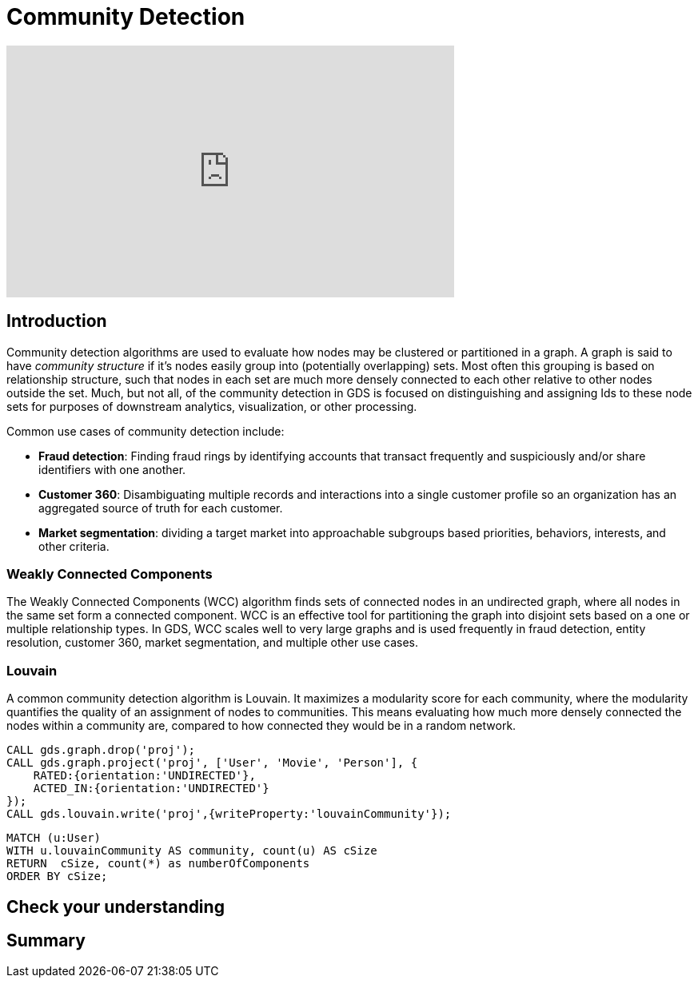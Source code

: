 = Community Detection
:type: quiz

[.video]
video::xxxx[youtube,width=560,height=315]


[.transcript]
== Introduction
Community detection algorithms are used to evaluate  how nodes may be clustered or partitioned in a graph. A graph is said to have _community structure_ if it's nodes easily group into (potentially overlapping) sets.  Most often this grouping is based on relationship structure, such that nodes in each set are much more densely connected to each other relative to other nodes outside the set. Much, but not all, of the community detection in GDS is focused on distinguishing and assigning Ids to these node sets for purposes of downstream analytics, visualization, or other processing.

Common use cases of community detection include:

* *Fraud detection*: Finding fraud rings by identifying accounts that transact frequently and suspiciously and/or share identifiers with one another.
* *Customer 360*: Disambiguating multiple records and interactions into a single customer profile so an organization has an aggregated source of truth for each customer.
* *Market segmentation*: dividing a target market into approachable subgroups based priorities, behaviors, interests, and other criteria.

=== Weakly Connected Components
The Weakly Connected Components (WCC) algorithm finds sets of connected nodes in an undirected graph, where all nodes in the same set form a connected component. WCC is an effective tool for partitioning the graph into disjoint sets based on a one or multiple relationship types. In GDS, WCC scales well to very large graphs and is used frequently in fraud detection, entity resolution, customer 360, market segmentation, and multiple other use cases.

[example]

=== Louvain
A common community detection algorithm is Louvain. It maximizes a modularity score for each community, where the modularity quantifies the quality of an assignment of nodes to communities. This means evaluating how much more densely connected the nodes within a community are, compared to how connected they would be in a random network.
[code snippet]
[Explanation of code snippet]


----
CALL gds.graph.drop('proj');
CALL gds.graph.project('proj', ['User', 'Movie', 'Person'], {
    RATED:{orientation:'UNDIRECTED'},
    ACTED_IN:{orientation:'UNDIRECTED'}
});
CALL gds.louvain.write('proj',{writeProperty:'louvainCommunity'});
----

----
MATCH (u:User)
WITH u.louvainCommunity AS community, count(u) AS cSize
RETURN  cSize, count(*) as numberOfComponents
ORDER BY cSize;
----

== Check your understanding


[.summary]
== Summary
